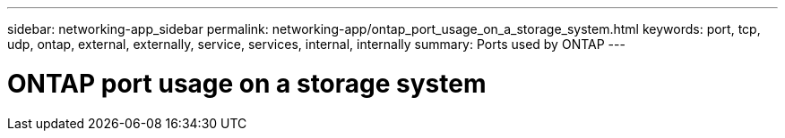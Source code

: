 ---
sidebar: networking-app_sidebar
permalink: networking-app/ontap_port_usage_on_a_storage_system.html
keywords: port, tcp, udp, ontap, external, externally, service, services, internal, internally
summary: Ports used by ONTAP
---

= ONTAP port usage on a storage system
:hardbreaks:
:nofooter:
:icons: font
:linkattrs:
:imagesdir: ./media/

//
// This file was created with NDAC Version 2.0 (August 17, 2020)
//
// 2020-11-30 12:43:37.116958
//
